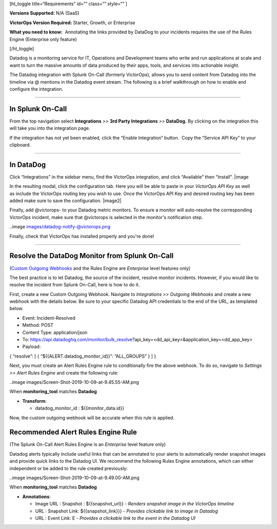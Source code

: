 [ht_toggle title=“Requirements” id=“” class=“” style=“” ]

**Versions Supported:** N/A (SaaS)

**VictorOps Version Required:** Starter, Growth, or Enterprise

**What you need to know:**  Annotating the links provided by DataDog to
your incidents requires the use of the Rules Engine (Enterprise only
feature)

[/ht_toggle]

Datadog is a monitoring service for IT, Operations and Development teams
who write and run applications at scale and want to turn the massive
amounts of data produced by their apps, tools, and services into
actionable insight.

The Datadog integration with Splunk On-Call (formerly VictorOps), allows
you to send content from Datadog into the timeline via @ mentions in the
Datadog event stream. The following is a brief walkthrough on how to
enable and configure the integration.

--------------

In Splunk On-Call
-----------------

From the top navigation select **Integrations** *>>* **3rd Party
Integrations** *>>* **DataDog.** By clicking on the integration this
will take you into the integration page.

If the integration has not yet been enabled, click the “Enable
Integration” button.  Copy the “Service API Key” to your clipboard.

--------------

In DataDog
----------

Click “Integrations” in the sidebar menu, find the VictorOps
integration, and click “Available” then “Install”. |image

In the resulting modal, click the configuration tab. Here you will be
able to paste in your *VictorOps API Key* as well as include the
VictorOps routing key you wish to use. Once the VictorOps API Key and
desired routing key has been added make sure to save the configuration.
|image2|

Finally, add @victorops- to your Datadog metric monitors. To ensure a
monitor will auto-resolve the corresponding VictorOps incident, make
sure that @victorops is selected in the monitor's notification step.

..image images/datadog-notify-@victorops.png

Finally, check that VictorOps has installed properly and you're done!

--------------

Resolve the DataDog Monitor from Splunk On-Call
-----------------------------------------------

(`Custom Outgoing
Webhooks <https://help.victorops.com/knowledge-base/custom-outbound-webhooks/>`__ and
the Rules Engine are *Enterprise* level features only)

The best practice is to let Datadog, the source of the incident, resolve
monitor incidents. However, if you would like to resolve the incident
from Splunk On-Call, here is how to do it.

First, create a new Custom Outgoing Webhook. Navigate to *Integrations
>> Outgoing Webhooks* and create a new webhook with the details below.
Be sure to your specific Datadog API credentials to the end of the URL,
as templated below.

-  Event: Incident-Resolved
-  Method: POST
-  Content Type: application/json
-  To: https://api.datadoghq.com/monitor/bulk_resolve?api_key=<dd_api_key>&application_key=<dd_app_key>
-  Payload:

{ “resolve”: [ { “${{ALERT.datadog_monitor_id}}”: “ALL_GROUPS” } ] }

Next, you must create an Alert Rules Engine rule to conditionally fire
the above webhook. To do so, navigate to *Settings >> Alert Rules
Engine* and create the following rule:

..image images/Screen-Shot-2019-10-09-at-9.45.55-AM.png

When **monitoring_tool** matches **Datadog**

-  **Transform**:

   -  datadog_monitor_id : ${{monitor_data.id}}

Now, the custom outgoing webhook will be accurate when this rule is
applied.

Recommended Alert Rules Engine Rule
-----------------------------------

(The Splunk On-Call Alert Rules Engine is an *Enterprise* level feature
only)

Datadog alerts typically include useful links that can be annotated to
your alerts to automatically render snapshot images and provide quick
links to the Datadog UI. We recommend the following Rules Engine
annotations, which can either independent or be added to the rule
created previously:

..image images/Screen-Shot-2019-10-09-at-9.49.00-AM.png

When **monitoring_tool** matches **Datadog**

-  **Annotations**:

   -  Image URL : Snapshot : ${{snapshot_url}} - *Renders snapshot image
      in the VictorOps timeline*
   -  URL : Snapshot Link: ${{snapshot_link}}} - *Provides clickable
      link to image in Datadog*
   -  URL : Event Link: E - *Provides a clickable link to the event in
      the Datadog UI*

.. |image1 images/Screen-Shot-2019-10-09-at-9.31.19-AM.png
.. |image2 images/Screen-Shot-2019-10-09-at-9.35.26-AM.png
